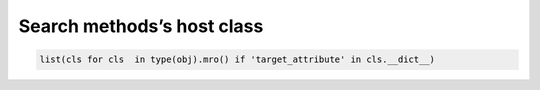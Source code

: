 ===========================
Search methods’s host class
===========================

.. code:: python

  list(cls for cls  in type(obj).mro() if 'target_attribute' in cls.__dict__)

